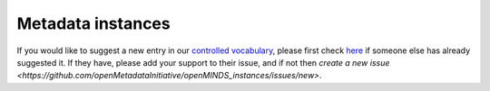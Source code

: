 ##################
Metadata instances
##################

If you would like to suggest a new entry in our `controlled vocabulary`_,
please first check `here <https://github.com/openMetadataInitiative/openMINDS_instances/issues>`_ if someone else has already suggested it.
If they have, please add your support to their issue,
and if not then `create a new issue <https://github.com/openMetadataInitiative/openMINDS_instances/issues/new>`.

.. _`controlled vocabulary`: https://openminds-documentation.readthedocs.io/en/latest/instance_libraries.html